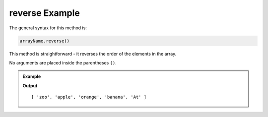 .. _reverse-example:

**reverse** Example
====================

The general syntax for this method is:

.. sourcecode:: js

   arrayName.reverse()

This method is straightforward - it reverses the order of the elements in the
array.

No arguments are placed inside the parentheses ``()``.

.. admonition:: Example

   .. sourcecode:: js
      :linenos:

      let arr = ['At', 'banana', 'orange', 'apple', 'zoo'];

      arr.reverse();
      console.log(arr);
         
   **Output**

   ::

      [ 'zoo', 'apple', 'orange', 'banana', 'At' ]
